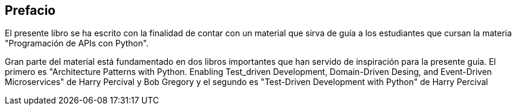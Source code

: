 == Prefacio
El presente libro se ha escrito con la finalidad de 
contar con un material que sirva de guía a los estudiantes 
que cursan la materia "Programación de APIs con Python".

Gran parte del material está fundamentado en dos libros
importantes que han servido de inspiración para la presente
guia. El primero es "Architecture Patterns with Python. Enabling
Test_driven Development, Domain-Driven Desing, and Event-Driven
Microservices" de Harry Percival y Bob Gregory y el segundo es
"Test-Driven Development with Python" de Harry Percival